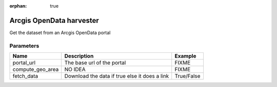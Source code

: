:orphan: true

Arcgis OpenData harvester
=========================
Get the dataset from an Arcgis OpenData portal

Parameters
----------

.. list-table::
   :header-rows: 1

   * * Name
     * Description
     * Example
   * * portal_url
     * The base url of the portal
     * FIXME
   * * compute_geo_area
     * NO IDEA
     * FIXME
   * * fetch_data
     * Download the data if true else it does a link
     * True/False
